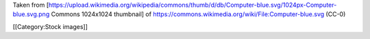 Taken from
[https://upload.wikimedia.org/wikipedia/commons/thumb/d/db/Computer-blue.svg/1024px-Computer-blue.svg.png
Commons 1024x1024 thumbnail] of
https://commons.wikimedia.org/wiki/File:Computer-blue.svg (CC-0)

[[Category:Stock images]]
